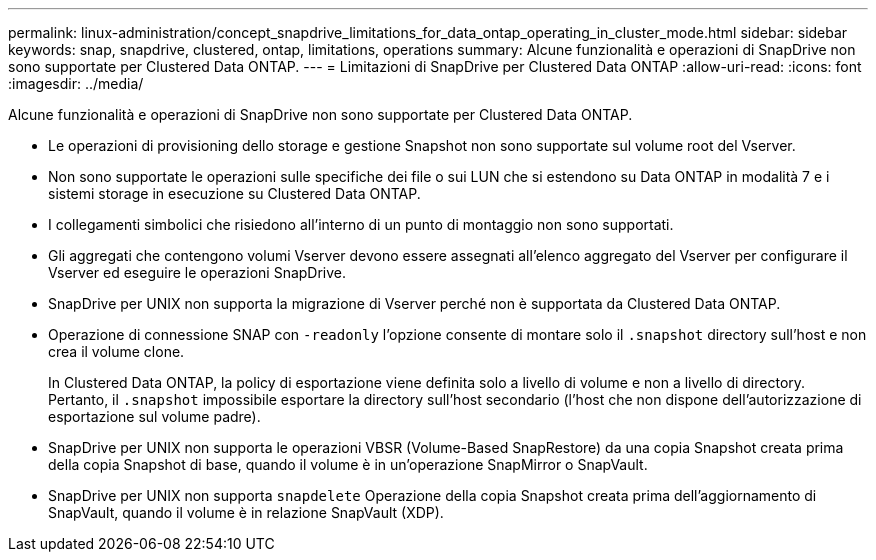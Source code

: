 ---
permalink: linux-administration/concept_snapdrive_limitations_for_data_ontap_operating_in_cluster_mode.html 
sidebar: sidebar 
keywords: snap, snapdrive, clustered, ontap, limitations, operations 
summary: Alcune funzionalità e operazioni di SnapDrive non sono supportate per Clustered Data ONTAP. 
---
= Limitazioni di SnapDrive per Clustered Data ONTAP
:allow-uri-read: 
:icons: font
:imagesdir: ../media/


[role="lead"]
Alcune funzionalità e operazioni di SnapDrive non sono supportate per Clustered Data ONTAP.

* Le operazioni di provisioning dello storage e gestione Snapshot non sono supportate sul volume root del Vserver.
* Non sono supportate le operazioni sulle specifiche dei file o sui LUN che si estendono su Data ONTAP in modalità 7 e i sistemi storage in esecuzione su Clustered Data ONTAP.
* I collegamenti simbolici che risiedono all'interno di un punto di montaggio non sono supportati.
* Gli aggregati che contengono volumi Vserver devono essere assegnati all'elenco aggregato del Vserver per configurare il Vserver ed eseguire le operazioni SnapDrive.
* SnapDrive per UNIX non supporta la migrazione di Vserver perché non è supportata da Clustered Data ONTAP.
* Operazione di connessione SNAP con `-readonly` l'opzione consente di montare solo il `.snapshot` directory sull'host e non crea il volume clone.
+
In Clustered Data ONTAP, la policy di esportazione viene definita solo a livello di volume e non a livello di directory. Pertanto, il `.snapshot` impossibile esportare la directory sull'host secondario (l'host che non dispone dell'autorizzazione di esportazione sul volume padre).

* SnapDrive per UNIX non supporta le operazioni VBSR (Volume-Based SnapRestore) da una copia Snapshot creata prima della copia Snapshot di base, quando il volume è in un'operazione SnapMirror o SnapVault.
* SnapDrive per UNIX non supporta `snapdelete` Operazione della copia Snapshot creata prima dell'aggiornamento di SnapVault, quando il volume è in relazione SnapVault (XDP).

